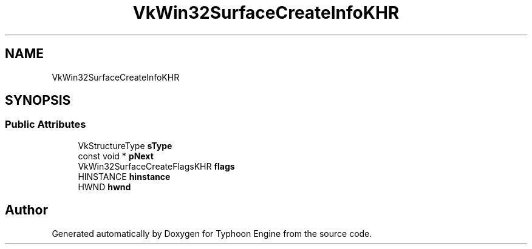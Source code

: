.TH "VkWin32SurfaceCreateInfoKHR" 3 "Sat Jul 20 2019" "Version 0.1" "Typhoon Engine" \" -*- nroff -*-
.ad l
.nh
.SH NAME
VkWin32SurfaceCreateInfoKHR
.SH SYNOPSIS
.br
.PP
.SS "Public Attributes"

.in +1c
.ti -1c
.RI "VkStructureType \fBsType\fP"
.br
.ti -1c
.RI "const void * \fBpNext\fP"
.br
.ti -1c
.RI "VkWin32SurfaceCreateFlagsKHR \fBflags\fP"
.br
.ti -1c
.RI "HINSTANCE \fBhinstance\fP"
.br
.ti -1c
.RI "HWND \fBhwnd\fP"
.br
.in -1c

.SH "Author"
.PP 
Generated automatically by Doxygen for Typhoon Engine from the source code\&.
